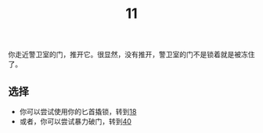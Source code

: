 #+TITLE: 11
你走近警卫室的门，推开它。很显然，没有推开，警卫室的门不是锁着就是被冻住了。

** 选择
- 你可以尝试使用你的匕首撬锁，转到[[file:18.org][18]]
- 或者，你可以尝试暴力破门，转到[[file:40.org][40]]
